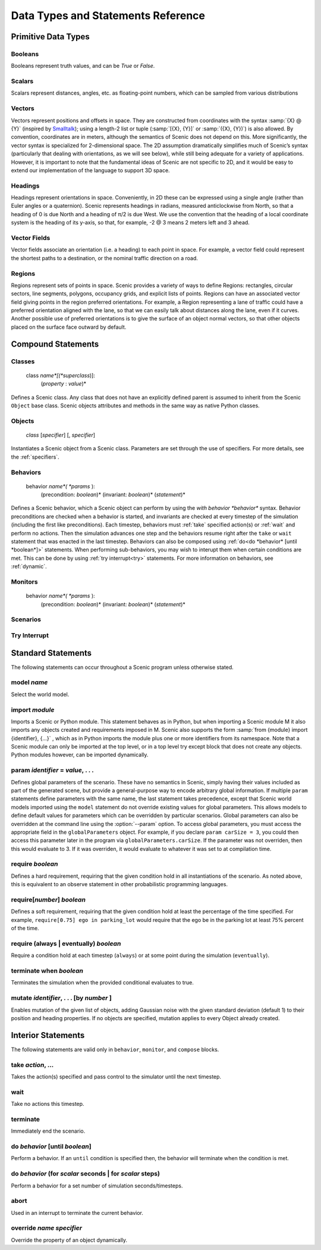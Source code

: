 ..  _statements_data:

***********************************
Data Types and Statements Reference
***********************************

Primitive Data Types
====================

.. _Booleans:

Booleans
--------
Booleans represent truth values, and can be `True` or `False`.

.. _Scalars:

Scalars
-------
Scalars represent distances, angles, etc. as floating-point numbers, which can be sampled from various distributions

.. _Vectors:

Vectors
-------
Vectors represent positions and offsets in space. They are constructed from coordinates with the syntax :samp:`{X} @ {Y}` (inspired by `Smalltalk <http://stephane.ducasse.free.fr/FreeBooks/BlueBook/Bluebook.pdf>`_); using a length-2 list or tuple (:samp:`[{X}, {Y}]` or :samp:`({X}, {Y})`) is also allowed.
By convention, coordinates are in meters, although the semantics of Scenic does not depend on this. More significantly, the vector syntax is specialized for 2-dimensional space. The 2D assumption dramatically simplifies much of Scenic’s syntax (particularly that dealing with orientations, as we will see below), while still being adequate for a variety of applications. However, it is important to note that the fundamental ideas of Scenic are not specific to 2D, and it would be easy to extend our implementation of the language to support 3D space.

.. _Headings:

Headings
--------
Headings represent orientations in space. Conveniently, in 2D these can be expressed using a single angle (rather than Euler angles or a quaternion). Scenic represents headings in radians, measured anticlockwise from North, so that a heading of 0 is due North and a heading of π/2 is due West. We use the convention that the heading of a local coordinate system is the heading of its y-axis, so that, for example, -2 @ 3 means 2 meters left and 3 ahead.

.. _Vector Fields:

Vector Fields
-------------
Vector fields associate an orientation (i.e. a heading) to each point in space. For example, a vector field could represent the shortest paths to a destination, or the nominal traffic direction on a road.

.. _Regions:

Regions
-------
Regions represent sets of points in space. Scenic provides a variety of ways to define Regions: rectangles, circular sectors, line segments, polygons, occupancy grids, and explicit lists of points. Regions can have an associated vector field giving points in the region preferred orientations. For example, a Region representing a lane of traffic could have a preferred orientation aligned with the lane, so that we can easily talk about distances along the lane, even if it curves. Another possible use of preferred orientations is to give the surface of an object normal vectors, so that other objects placed on the surface face outward by default.


Compound Statements
===================

.. _class:

Classes
-------

    class *name*[(*superclass*)]:
        (*property* : *value*)*

Defines a Scenic class. Any class that does not have an explicitly defined parent is assumed to inherit from the Scenic ``Object`` base class. Scenic objects attributes and methods in the same way as native Python classes.

.. _object:

Objects
-------

    *class* [*specifier*] [, *specifier*]

Instantiates a Scenic object from a Scenic class. Parameters are set through the use of specifiers. For more details, see the :ref:`specifiers`.

.. _behavior:

Behaviors
---------

    behavior *name*( *params* ):
        (precondition: *boolean*)*
        (invariant: *boolean*)*
        (*statement*)*

Defines a Scenic behavior, which a Scenic object can perform by using the `with behavior *behavior*` syntax. Behavior preconditions are checked when a behavior is started, and invariants are checked at every timestep of the simulation (including the first like preconditions). Each timestep, behaviors must :ref:`take` specified action(s) or :ref:`wait` and perform no actions. Then the simulation advances one step and the behaviors resume right after the ``take`` or ``wait`` statement that was enacted in the last timestep. Behaviors can also be composed using :ref:`do<do *behavior* [until *boolean*]>` statements. When performing sub-behaviors, you may wish to interupt them when certain conditions are met. This can be done by using :ref:`try interrupt<try>` statements. For more information on behaviors, see :ref:`dynamic`.

.. _monitor:

Monitors
-------------------

    behavior *name*( *params* ):
        (precondition: *boolean*)*
        (invariant: *boolean*)*
        (*statement*)*

.. _scenario:

Scenarios
--------------------

.. _try:
Try Interrupt
--------------------


Standard Statements
===================

The following statements can occur throughout a Scenic program unless otherwise stated.

.. _model *name*:
model *name*
------------
Select the world model.

.. _import *module*:

import *module*
----------------
Imports a Scenic or Python module. This statement behaves as in Python, but when importing a Scenic module M it also imports any objects created and requirements imposed in M. Scenic also supports the form :samp:`from {module} import {identifier}, {...}` , which as in Python imports the module plus one or more identifiers from its namespace. Note that a Scenic module can only be imported at the top level, or in a top level try except block that does not create any objects. Python modules however, can be imported dynamically.

.. _param *identifier* = *value*, . . .:

param *identifier* = *value*, . . .
---------------------------------------
Defines global parameters of the scenario. These have no semantics in Scenic, simply having their values included as part of the generated scene, but provide a general-purpose way to encode arbitrary global information.
If multiple ``param`` statements define parameters with the same name, the last statement takes precedence, except that Scenic world models imported using the ``model`` statement do not override existing values for global parameters.
This allows models to define default values for parameters which can be overridden by particular scenarios.
Global parameters can also be overridden at the command line using the :option:`--param` option.
To access global parameters, you must access the appropriate field in the ``globalParameters`` object. For example, if you declare ``param carSize = 3``, you could then access this parameter later in the program via ``globalParameters.carSize``. If the parameter was not overriden, then this would evaluate to 3. If it was overriden, it would evaluate to whatever it was set to at compilation time.

.. _require *boolean*:

require *boolean*
------------------
Defines a hard requirement, requiring that the given condition hold in all instantiations of the scenario. As noted above, this is equivalent to an observe statement in other probabilistic programming languages.

.. _require[*number*] **

require[*number*] *boolean*
---------------------------
Defines a soft requirement, requiring that the given condition hold at least the percentage of the time specified. For example, ``require[0.75] ego in parking_lot`` would require that the ego be in the parking lot at least 75% percent of the time.

.. _require (always | eventually) *boolean*:

require (always | eventually) *boolean*
---------------------------------------
Require a condition hold at each timestep (``always``) or at some point during the simulation (``eventually``).

.. _terminate [when *boolean*]:

terminate when *boolean*
--------------------------
Terminates the simulation when the provided conditional evaluates to true.

.. _mutate *identifier*, . . . [by *number* ]:

mutate *identifier*, . . . [by *number* ]
------------------------------------------
Enables mutation of the given list of objects, adding Gaussian noise with the given standard deviation (default 1) to their position and heading properties. If no objects are specified, mutation applies to every Object already created.

Interior Statements
===================

The following statements are valid only in ``behavior``, ``monitor``, and ``compose`` blocks.

.. _take *action*, ...:

take *action*, ...
------------------
Takes the action(s) specified and pass control to the simulator until the next timestep.

.. _wait:

wait
----
Take no actions this timestep.

.. _terminate:

terminate
---------
Immediately end the scenario.

.. _do *behavior* [until *boolean*]:

do *behavior* [until *boolean*]
-------------------------------
Perform a behavior. If an ``until`` condition is specified then, the behavior will terminate when the condition is met.

.. _do *behavior* (for *scalar* seconds | for *scalar* steps):

do *behavior* (for *scalar* seconds | for *scalar* steps)
---------------------------------------------------------
Perform a behavior for a set number of simulation seconds/timesteps.

.. _abort:

abort
-----
Used in an interrupt to terminate the current behavior.

.. _override *name* *specifier*:

override *name* *specifier*
---------------------------
Override the property of an object dynamically.
